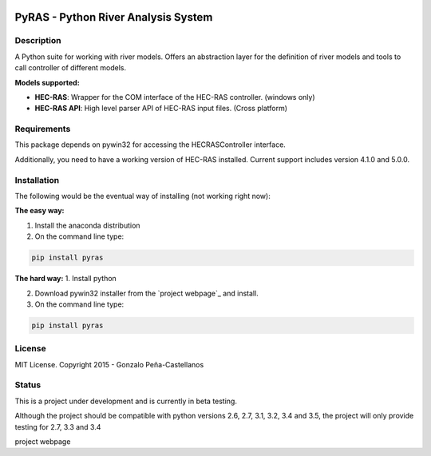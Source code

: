 .. image:: https://pypip.in/version/PyRAS/badge.svg
   :target: https://pypi.python.org/pypi/QtAwesome/
   :alt: Latest PyPI version

.. image:: https://pypip.in/download/PyRAS/badge.svg
   :target: https://pypi.python.org/pypi/QtAwesome/
   :alt: Number of PyPI downloads

.. image:: https://pypip.in/py_versions/PyRAS/badge.svg
   :target: https://pypi.python.org/pypi/PyRAS/
   :alt: Supported python version
   
.. image:: https://pypip.in/license/PyRAS/badge.svg

   
PyRAS - Python River Analysis System
====================================

Description
-----------

A Python suite for working with river models. Offers an abstraction layer for 
the definition of river models and tools to call controller of different
models.

**Models supported:**

* **HEC-RAS**: Wrapper for the COM interface of the HEC-RAS controller. (windows only)

* **HEC-RAS API**: High level parser API of HEC-RAS input files. (Cross platform)

Requirements
------------

This package depends on pywin32 for accessing the HECRASController interface.

Additionally, you need to have a working version of HEC-RAS installed. 
Current support includes version 4.1.0 and 5.0.0.


Installation
------------
The following would be the eventual way of installing (not working right now): 

**The easy way:**


1. Install the anaconda distribution 


2. On the command line type:

.. code-block:: python

	pip install pyras

**The hard way:**
1. Install python

2. Download pywin32 installer from the `project webpage`_  and install.

3. On the command line type:

.. code-block:: python

	pip install pyras


	
License
-------

MIT License. Copyright 2015 - Gonzalo Peña-Castellanos


Status
------
This is a project under development and is currently in beta testing.

Although the project should be compatible with python versions 2.6, 2.7, 3.1,
3.2, 3.4 and 3.5, the project will only provide testing for 2.7, 3.3 and 3.4

project webpage